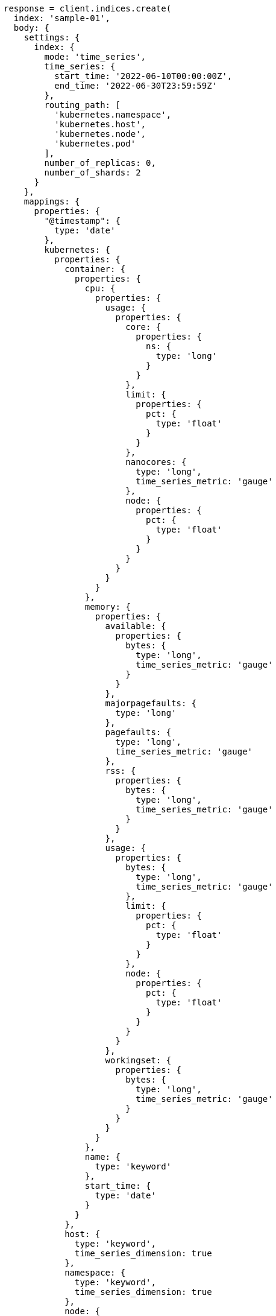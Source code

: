 [source, ruby]
----
response = client.indices.create(
  index: 'sample-01',
  body: {
    settings: {
      index: {
        mode: 'time_series',
        time_series: {
          start_time: '2022-06-10T00:00:00Z',
          end_time: '2022-06-30T23:59:59Z'
        },
        routing_path: [
          'kubernetes.namespace',
          'kubernetes.host',
          'kubernetes.node',
          'kubernetes.pod'
        ],
        number_of_replicas: 0,
        number_of_shards: 2
      }
    },
    mappings: {
      properties: {
        "@timestamp": {
          type: 'date'
        },
        kubernetes: {
          properties: {
            container: {
              properties: {
                cpu: {
                  properties: {
                    usage: {
                      properties: {
                        core: {
                          properties: {
                            ns: {
                              type: 'long'
                            }
                          }
                        },
                        limit: {
                          properties: {
                            pct: {
                              type: 'float'
                            }
                          }
                        },
                        nanocores: {
                          type: 'long',
                          time_series_metric: 'gauge'
                        },
                        node: {
                          properties: {
                            pct: {
                              type: 'float'
                            }
                          }
                        }
                      }
                    }
                  }
                },
                memory: {
                  properties: {
                    available: {
                      properties: {
                        bytes: {
                          type: 'long',
                          time_series_metric: 'gauge'
                        }
                      }
                    },
                    majorpagefaults: {
                      type: 'long'
                    },
                    pagefaults: {
                      type: 'long',
                      time_series_metric: 'gauge'
                    },
                    rss: {
                      properties: {
                        bytes: {
                          type: 'long',
                          time_series_metric: 'gauge'
                        }
                      }
                    },
                    usage: {
                      properties: {
                        bytes: {
                          type: 'long',
                          time_series_metric: 'gauge'
                        },
                        limit: {
                          properties: {
                            pct: {
                              type: 'float'
                            }
                          }
                        },
                        node: {
                          properties: {
                            pct: {
                              type: 'float'
                            }
                          }
                        }
                      }
                    },
                    workingset: {
                      properties: {
                        bytes: {
                          type: 'long',
                          time_series_metric: 'gauge'
                        }
                      }
                    }
                  }
                },
                name: {
                  type: 'keyword'
                },
                start_time: {
                  type: 'date'
                }
              }
            },
            host: {
              type: 'keyword',
              time_series_dimension: true
            },
            namespace: {
              type: 'keyword',
              time_series_dimension: true
            },
            node: {
              type: 'keyword',
              time_series_dimension: true
            },
            pod: {
              type: 'keyword',
              time_series_dimension: true
            }
          }
        }
      }
    }
  }
)
puts response
----
